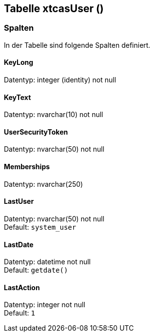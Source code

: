 

== Tabelle xtcasUser ()


=== Spalten

In der Tabelle sind folgende Spalten definiert.

==== KeyLong

Datentyp: integer (identity) not null +

// tag::column.KeyLong[]

// end::column.KeyLong[]


==== KeyText

Datentyp: nvarchar(10) not null +

// tag::column.KeyText[]

// end::column.KeyText[]


==== UserSecurityToken

Datentyp: nvarchar(50) not null +

// tag::column.UserSecurityToken[]

// end::column.UserSecurityToken[]


==== Memberships

Datentyp: nvarchar(250) +

// tag::column.Memberships[]

// end::column.Memberships[]


==== LastUser

Datentyp: nvarchar(50) not null +
Default: `system_user` +

// tag::column.LastUser[]

// end::column.LastUser[]


==== LastDate

Datentyp: datetime not null +
Default: `getdate()` +

// tag::column.LastDate[]

// end::column.LastDate[]


==== LastAction

Datentyp: integer not null +
Default: `1` +

// tag::column.LastAction[]

// end::column.LastAction[]
